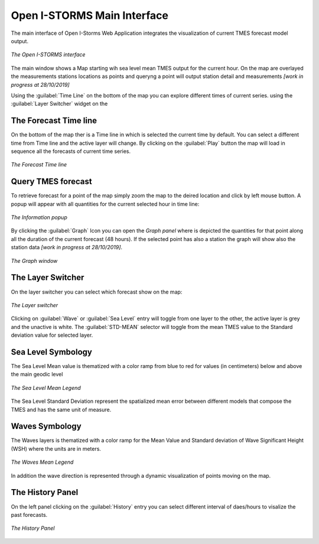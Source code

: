 .. _open_istorm_interface:


Open I-STORMS Main Interface
============================


The main interface of Open I-Storms Web Application integrates the visualization of current TMES forecast model output.

.. figure:: img/main_window.png
    :align: center

    *The Open I-STORMS interface*

The main window shows a Map starting wih sea level mean TMES output for the current hour.
On the map are overlayed the measurements stations locations as  points and queryng a point will output station detail and measurements *[work in progress at 28/10/2019]*

Using the :guilabel:`Time Line` on the bottom of the map you can explore different times of current series.
using the :guilabel:`Layer Switcher` widget on the


The Forecast Time line
----------------------
On the bottom of the map ther is a Time line in which is selected the current time by default.
You can select a different time from Time line and the active layer will change.
By clicking on the :guilabel:`Play` button the map will load in sequence all the forecasts of current time series.

.. figure:: img/timeline.png
    :align: center

    *The Forecast Time line*

Query TMES forecast
-------------------
To retrieve forecast for a point of the map simply zoom the map to the deired location and click by left mouse button.
A popup will appear with all quantities for the current selected hour in time line:


.. figure:: img/information_popup.png
    :align: center

    *The Information popup*

By clicking the :guilabel:`Graph` Icon |graph_button| you can open the *Graph panel* where is depicted the quantities for that point along all the duration of the current forecast (48 hours). If the selected point has also a station the graph will show also the station data  *[work in progress at 28/10/2019]*.

.. figure:: img/graph_window.png
    :align: center

    *The Graph  window*

.. |graph_button| image:: ./img/graph_button.png
    :width: 30px
    :height: 30px
    :align: middle


The Layer Switcher
------------------

On the layer switcher you can select which forecast show on the map:


.. figure:: img/layer_switcher.png
     :align: center

     *The Layer  switcher*

Clicking on :guilabel:`Wave` or :guilabel:`Sea Level` entry will toggle from one layer to the other, the active layer is grey and the unactive is white.
The :guilabel:`STD-MEAN` selector will toggle from the mean TMES value to the Standard deviation value for selected layer.



Sea Level Symbology
---------------------------
The Sea Level Mean value is thematized with a color ramp from blue to red for values (in centimeters) below and above the main geodic level

.. figure:: img/sea_level_mean_legend.png
    :align: center

    *The Sea Level Mean Legend*

The Sea Level Standard Deviation represent the spatialized mean error between different models that compose the TMES and has the same unit of measure.



Waves Symbology
---------------
The Waves layers is thematized with a color ramp for the Mean Value and Standard deviation of Wave Significant Height (WSH) where the units are in meters.

.. figure:: img/waves_mean_legend.png
    :align: center

    *The Waves Mean Legend*

In addition the wave direction is represented through a dynamic visualization of points moving on the map.


The History Panel
-----------------
On the left panel clicking on the :guilabel:`History` entry you can select different interval of daes/hours to visalize the past forecasts.


.. figure:: img/history_panel.png
    :align: center

    *The History Panel*
